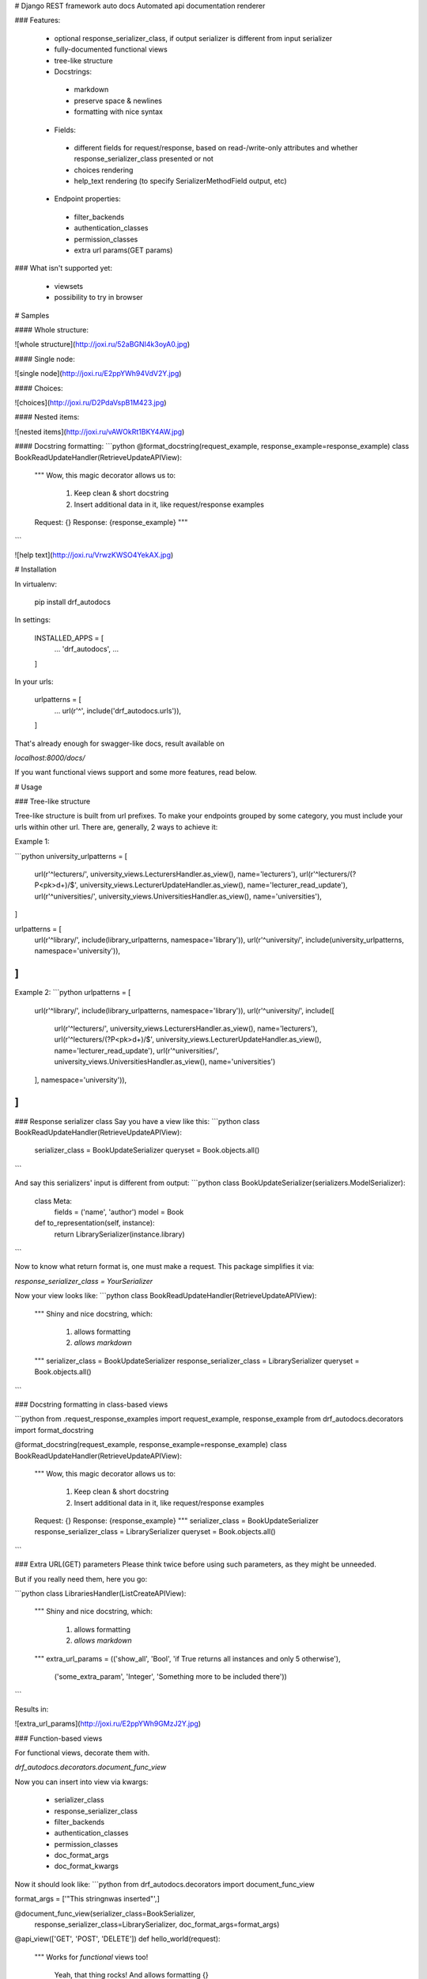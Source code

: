 # Django REST framework auto docs
Automated api documentation renderer

### Features:

 * optional response_serializer_class, if output serializer is different from input serializer
 * fully-documented functional views
 * tree-like structure
 * Docstrings:
  * markdown
  * preserve space & newlines
  * formatting with nice syntax
 * Fields:
  * different fields for request/response, based on read-/write-only attributes and whether response_serializer_class presented or not
  * choices rendering
  * help_text rendering (to specify SerializerMethodField output, etc)
 * Endpoint properties:
  * filter_backends
  * authentication_classes
  * permission_classes
  * extra url params(GET params)

### What isn't supported yet:

 * viewsets
 * possibility to try in browser


# Samples

#### Whole structure:

![whole structure](http://joxi.ru/52aBGNI4k3oyA0.jpg)

#### Single node:

![single node](http://joxi.ru/E2ppYWh94VdV2Y.jpg)

#### Choices:

![choices](http://joxi.ru/D2PdaVspB1M423.jpg)

#### Nested items:

![nested items](http://joxi.ru/vAWOkRt1BKY4AW.jpg)

#### Docstring formatting:
```python
@format_docstring(request_example, response_example=response_example)
class BookReadUpdateHandler(RetrieveUpdateAPIView):
    """
    Wow, this magic decorator allows us to:
        1) Keep clean & short docstring
        2) Insert additional data in it, like request/response examples

    Request: {}
    Response: {response_example}
    """
```

![help text](http://joxi.ru/VrwzKWSO4YekAX.jpg)


# Installation

In virtualenv:

    pip install drf_autodocs

In settings:

    INSTALLED_APPS = [
        ...
        'drf_autodocs',
        ...
    ]

In your urls:

    urlpatterns = [
        ...
        url(r'^', include('drf_autodocs.urls')),
    ]


That's already enough for swagger-like docs,
result available on

`localhost:8000/docs/`

If you want functional views support and some more features, read below.

# Usage

### Tree-like structure

Tree-like structure is built from url prefixes. To make your endpoints grouped by some
category, you must include your urls within other url. There are, generally, 2 ways to achieve it:

Example 1:

```python
university_urlpatterns = [
    url(r'^lecturers/', university_views.LecturersHandler.as_view(), name='lecturers'),
    url(r'^lecturers/(?P<pk>\d+)/$', university_views.LecturerUpdateHandler.as_view(), name='lecturer_read_update'),
    url(r'^universities/', university_views.UniversitiesHandler.as_view(), name='universities'),
]

urlpatterns = [
    url(r'^library/', include(library_urlpatterns, namespace='library')),
    url(r'^university/', include(university_urlpatterns, namespace='university')),
]
```

Example 2:
```python
urlpatterns = [
    url(r'^library/', include(library_urlpatterns, namespace='library')),
    url(r'^university/', include([
        url(r'^lecturers/', university_views.LecturersHandler.as_view(), name='lecturers'),
        url(r'^lecturers/(?P<pk>\d+)/$', university_views.LecturerUpdateHandler.as_view(), name='lecturer_read_update'),
        url(r'^universities/', university_views.UniversitiesHandler.as_view(), name='universities')
    ], namespace='university')),
]
```


### Response serializer class
Say you have a view like this:
```python
class BookReadUpdateHandler(RetrieveUpdateAPIView):
    serializer_class = BookUpdateSerializer
    queryset = Book.objects.all()
```

And say this serializers' input is different from output:
```python
class BookUpdateSerializer(serializers.ModelSerializer):
    class Meta:
        fields = ('name', 'author')
        model = Book

    def to_representation(self, instance):
        return LibrarySerializer(instance.library)
```

Now to know what return format is, one must make a request.
This package simplifies it via:

`response_serializer_class = YourSerializer`

Now your view looks like:
```python
class BookReadUpdateHandler(RetrieveUpdateAPIView):
    """
    Shiny and nice docstring, which:
        1) allows formatting
        2) `allows markdown`
    """
    serializer_class = BookUpdateSerializer
    response_serializer_class = LibrarySerializer
    queryset = Book.objects.all()
```


### Docstring formatting in class-based views

```python
from .request_response_examples import request_example, response_example
from drf_autodocs.decorators import format_docstring


@format_docstring(request_example, response_example=response_example)
class BookReadUpdateHandler(RetrieveUpdateAPIView):
    """
    Wow, this magic decorator allows us to:
        1) Keep clean & short docstring
        2) Insert additional data in it, like request/response examples

    Request: {}
    Response: {response_example}
    """
    serializer_class = BookUpdateSerializer
    response_serializer_class = LibrarySerializer
    queryset = Book.objects.all()
```


### Extra URL(GET) parameters
Please think twice before using such parameters, as they might be unneeded.

But if you really need them, here you go:

```python
class LibrariesHandler(ListCreateAPIView):
    """
    Shiny and nice docstring, which:
        1) allows formatting
        2) `allows markdown`
    """
    extra_url_params = (('show_all', 'Bool', 'if True returns all instances and only 5 otherwise'),
                        ('some_extra_param', 'Integer', 'Something more to be included there'))
```

Results in:

![extra_url_params](http://joxi.ru/E2ppYWh9GMzJ2Y.jpg)


### Function-based views

For functional views, decorate them with.

`drf_autodocs.decorators.document_func_view`

Now you can insert into view via kwargs:

 * serializer_class
 * response_serializer_class
 * filter_backends
 * authentication_classes
 * permission_classes
 * doc_format_args
 * doc_format_kwargs

Now it should look like:
```python
from drf_autodocs.decorators import document_func_view

format_args = ['"This string\nwas inserted"',]

@document_func_view(serializer_class=BookSerializer,
                    response_serializer_class=LibrarySerializer,
                    doc_format_args=format_args)
@api_view(['GET', 'POST', 'DELETE'])
def hello_world(request):
    """
    Works for `functional` views too!
        Yeah, that thing rocks!
        And allows formatting {}
    """
    return Response('hello_world response')
```

### Help text

This package uses default DRF field attribute `help_text`
If you're using `ModelSerializer`, and model field got `help_text` attr, it will be
transferred to your serializers' field automatically.

Example:

```python
from rest_framework import serializers

has_books = serializers.SerializerMethodField(help_text='returns Bool')
```

Note that specifying help_text on serializers' field overrides the one from model


# Customization
To change application look & feel, override templates and/or static files.

Root template is :
`templates/drf_autodocs/index.html`


For additional parsers(if you want other structure than tree), inherit from

 `drf_autodocs.parser.BaseAPIParser`

# Configuration/settings

Endpoint names could use view names or url names, replacing '_' and '-' with ' ' and capitalizing output.

Default behavior is to use url names:

`url(r'^books/(?P<pk>\d+)/$', library_views.BookReadUpdateHandler.as_view(), name='book_read_update'),`

will result in:

![url_name](http://joxi.ru/Q2K1WDh4yXnGrj.jpg)

If you want to use endpoint(view) names instead, do this in settings:

`AUTODOCS_ENDPOINT_NAMES = "view"`



# Supports
  - Python 3
  - Django 1.11+
  - Django Rest Framework 3.7+


# Credits
Thanks to [django](http://djangoproject.com), [django-REST](http://www.django-rest-framework.org/) for their awesome work,
and [drf-docs](https://github.com/manosim/django-rest-framework-docs) for source of inspiration as well as some parts of code.


Developed with care by Mashianov Oleksander at

[![buddhasoft](http://i63.tinypic.com/2h87nzm.png)](http://buddhasoft.net/)


If you :thumbsup: this, don't forget to :star: it and share with friends.

